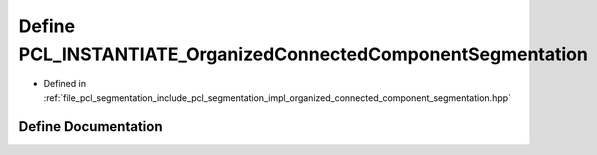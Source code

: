 .. _exhale_define_organized__connected__component__segmentation_8hpp_1ae28c7c39f9e6dbc3f07596449df65bbe:

Define PCL_INSTANTIATE_OrganizedConnectedComponentSegmentation
==============================================================

- Defined in :ref:`file_pcl_segmentation_include_pcl_segmentation_impl_organized_connected_component_segmentation.hpp`


Define Documentation
--------------------


.. doxygendefine:: PCL_INSTANTIATE_OrganizedConnectedComponentSegmentation
